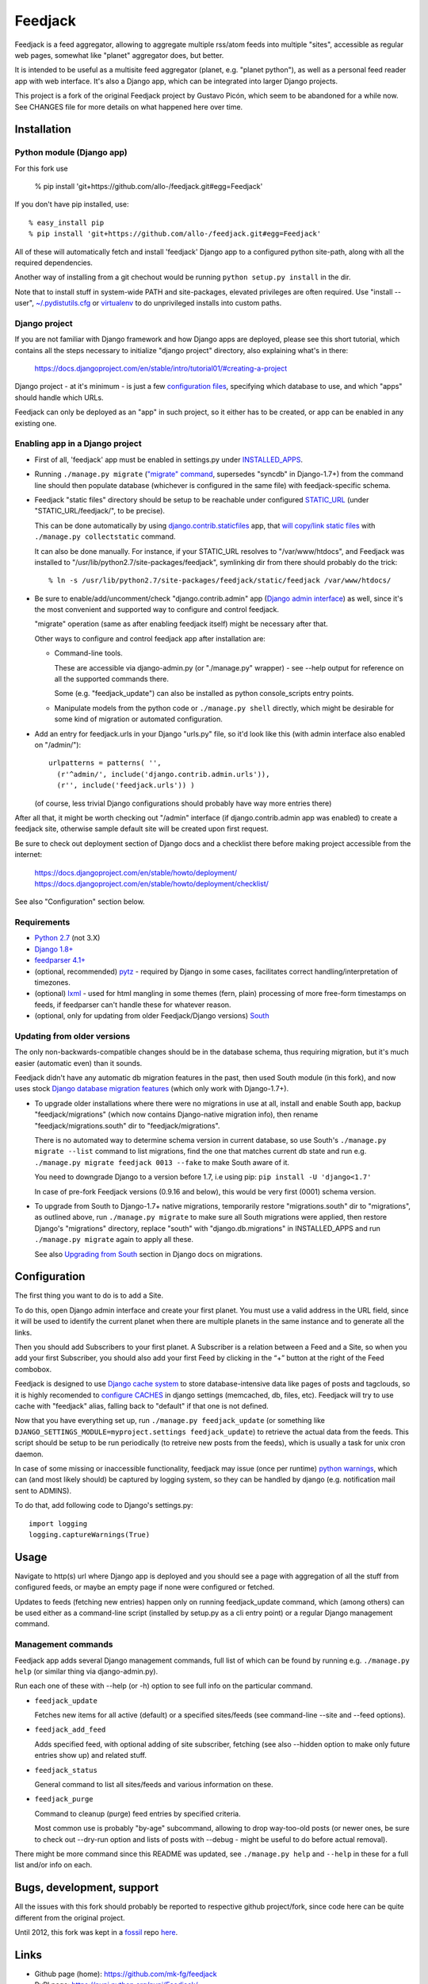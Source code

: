 
Feedjack
========

Feedjack is a feed aggregator, allowing to aggregate multiple rss/atom feeds
into multiple "sites", accessible as regular web pages, somewhat like "planet"
aggregator does, but better.

It is intended to be useful as a multisite feed aggregator (planet, e.g.
"planet python"), as well as a personal feed reader app with web interface. It's
also a Django app, which can be integrated into larger Django projects.

This project is a fork of the original Feedjack project by Gustavo Picón, which
seem to be abandoned for a while now. See CHANGES file for more details on what
happened here over time.



Installation
------------


Python module (Django app)
``````````````````````````

For this fork use

  % pip install 'git+https://github.com/allo-/feedjack.git#egg=Feedjack'

If you don't have pip installed, use::

  % easy_install pip
  % pip install 'git+https://github.com/allo-/feedjack.git#egg=Feedjack'

All of these will automatically fetch and install 'feedjack' Django app to a
configured python site-path, along with all the required dependencies.

Another way of installing from a git chechout would be running
``python setup.py install`` in the dir.

Note that to install stuff in system-wide PATH and site-packages, elevated
privileges are often required. Use "install --user", `~/.pydistutils.cfg`_ or
virtualenv_ to do unprivileged installs into custom paths.

.. _PyPI: https://pypi.python.org/pypi/Feedjack/
.. _pip: http://pip-installer.org/
.. _pip install guide: http://www.pip-installer.org/en/latest/installing.html
.. _~/.pydistutils.cfg: http://docs.python.org/install/index.html#distutils-configuration-files
.. _virtualenv: http://pypi.python.org/pypi/virtualenv


Django project
``````````````

If you are not familiar with Django framework and how Django apps are deployed,
please see this short tutorial, which contains all the steps necessary to
initialize "django project" directory, also explaining what's in there:

  https://docs.djangoproject.com/en/stable/intro/tutorial01/#creating-a-project

Django project - at it's minimum - is just a few `configuration files`_,
specifying which database to use, and which "apps" should handle which URLs.

Feedjack can only be deployed as an "app" in such project, so it either has to
be created, or app can be enabled in any existing one.

.. _configuration files: https://docs.djangoproject.com/en/dev/topics/settings/


Enabling app in a Django project
````````````````````````````````

* First of all, 'feedjack' app must be enabled in settings.py under `INSTALLED_APPS`_.

* Running ``./manage.py migrate`` (`"migrate" command`_, supersedes "syncdb" in
  Django-1.7+) from the command line should then populate database (whichever is
  configured in the same file) with feedjack-specific schema.

* Feedjack "static files" directory should be setup to be reachable under
  configured `STATIC_URL`_ (under "STATIC_URL/feedjack/", to be precise).

  This can be done automatically by using `django.contrib.staticfiles`_ app,
  that `will copy/link static files`_ with ``./manage.py collectstatic``
  command.

  It can also be done manually. For instance, if your STATIC_URL resolves to
  "/var/www/htdocs", and Feedjack was installed to
  "/usr/lib/python2.7/site-packages/feedjack",
  symlinking dir from there should probably do the trick::

    % ln -s /usr/lib/python2.7/site-packages/feedjack/static/feedjack /var/www/htdocs/

* Be sure to enable/add/uncomment/check "django.contrib.admin" app (`Django
  admin interface`_) as well, since it's the most convenient and supported way
  to configure and control feedjack.

  "migrate" operation (same as after enabling feedjack itself) might be
  necessary after that.

  Other ways to configure and control feedjack app after installation
  are:

  * Command-line tools.

    These are accessible via django-admin.py (or "./manage.py" wrapper) - see
    --help output for reference on all the supported commands there.

    Some (e.g. "feedjack_update") can also be installed as python
    console_scripts entry points.

  * Manipulate models from the python code or ``./manage.py shell`` directly,
    which might be desirable for some kind of migration or automated
    configuration.

* Add an entry for feedjack.urls in your Django "urls.py" file, so it'd look
  like this (with admin interface also enabled on "/admin/")::

    urlpatterns = patterns( '',
      (r'^admin/', include('django.contrib.admin.urls')),
      (r'', include('feedjack.urls')) )

  (of course, less trivial Django configurations should probably have way more
  entries there)

After all that, it might be worth checking out "/admin" interface (if
django.contrib.admin app was enabled) to create a feedjack site, otherwise
sample default site will be created upon first request.

Be sure to check out deployment section of Django docs and a checklist there
before making project accessible from the internet:

  | https://docs.djangoproject.com/en/stable/howto/deployment/
  | https://docs.djangoproject.com/en/stable/howto/deployment/checklist/

See also "Configuration" section below.

.. _INSTALLED_APPS: http://docs.djangoproject.com/en/stable/ref/settings/#installed-apps
.. _"migrate" command: http://docs.djangoproject.com/en/stable/ref/django-admin/#migrate-app-label-migrationname
.. _STATIC_URL: http://docs.djangoproject.com/en/dev/ref/settings/#static-url
.. _django.contrib.staticfiles: https://docs.djangoproject.com/en/stable/ref/contrib/staticfiles/
.. _will copy/link static files: https://docs.djangoproject.com/en/dev/howto/static-files/
.. _Django admin interface: https://docs.djangoproject.com/en/dev/ref/contrib/admin/


Requirements
````````````

* `Python 2.7 <http://python.org/>`__ (not 3.X)

* `Django 1.8+ <http://djangoproject.com>`__

* `feedparser 4.1+ <https://code.google.com/p/feedparser/>`__

* (optional, recommended) `pytz <http://pythonhosted.org/pytz/>`__ -
  required by Django in some cases, facilitates correct handling/interpretation
  of timezones.

* (optional) `lxml <http://lxml.de>`__ - used for html mangling in some themes
  (fern, plain) processing of more free-form timestamps on feeds, if feedparser
  can't handle these for whatever reason.

* (optional, only for updating from older Feedjack/Django versions)
  `South <http://south.aeracode.org>`__


Updating from older versions
````````````````````````````

The only non-backwards-compatible changes should be in the database schema,
thus requiring migration, but it's much easier (automatic even) than it sounds.

Feedjack didn't have any automatic db migration features in the past, then used
South module (in this fork), and now uses stock `Django database migration
features`_ (which only work with Django-1.7+).

* To upgrade older installations where there were no migrations in use at all,
  install and enable South app, backup "feedjack/migrations" (which now contains
  Django-native migration info), then rename "feedjack/migrations.south" dir to
  "feedjack/migrations".

  There is no automated way to determine schema version in current database, so
  use South's ``./manage.py migrate --list`` command to list migrations, find
  the one that matches current db state and run e.g. ``./manage.py migrate
  feedjack 0013 --fake`` to make South aware of it.

  You need to downgrade Django to a version before 1.7, i.e using pip:
  ``pip install -U 'django<1.7'``

  In case of pre-fork Feedjack versions (0.9.16 and below), this would be very
  first (0001) schema version.

* To upgrade from South to Django-1.7+ native migrations, temporarily restore
  "migrations.south" dir to "migrations", as outlined above, run
  ``./manage.py migrate`` to make sure all South migrations were applied, then
  restore Django's "migrations" directory, replace "south" with
  "django.db.migrations" in INSTALLED_APPS and run ``./manage.py migrate``
  again to apply all these.

  See also `Upgrading from South`_ section in Django docs on migrations.

.. _Django database migration features: https://docs.djangoproject.com/en/1.7/topics/migrations/
.. _Upgrading from South: https://docs.djangoproject.com/en/1.7/topics/migrations/#upgrading-from-south



Configuration
-------------

The first thing you want to do is to add a Site.

To do this, open Django admin interface and create your first planet.  You must
use a valid address in the URL field, since it will be used to identify the
current planet when there are multiple planets in the same instance and to
generate all the links.

Then you should add Subscribers to your first planet. A Subscriber is a relation
between a Feed and a Site, so when you add your first Subscriber, you should
also add your first Feed by clicking in the “+” button at the right of the Feed
combobox.

Feedjack is designed to use `Django cache system`_ to store database-intensive
data like pages of posts and tagclouds, so it is highly recomended to
`configure CACHES`_ in django settings (memcached, db, files, etc). Feedjack
will try to use cache with "feedjack" alias, falling back to "default" if that
one is not defined.

Now that you have everything set up, run ``./manage.py feedjack_update`` (or
something like ``DJANGO_SETTINGS_MODULE=myproject.settings feedjack_update``) to
retrieve the actual data from the feeds. This script should be setup to be run
periodically (to retreive new posts from the feeds), which is usually a task for
unix cron daemon.

In case of some missing or inaccessible functionality, feedjack may issue (once
per runtime) `python warnings`_, which can (and most likely should) be captured
by logging system, so they can be handled by django (e.g. notification mail sent
to ADMINS).

To do that, add following code to Django's settings.py::

  import logging
  logging.captureWarnings(True)

.. _Django cache system: https://docs.djangoproject.com/en/dev/topics/cache/
.. _configure CACHES: http://docs.djangoproject.com/en/dev/topics/cache/#setting-up-the-cache
.. _python warnings: http://docs.python.org/library/warnings.html


Usage
-----

Navigate to http(s) url where Django app is deployed and you should see a page
with aggregation of all the stuff from configured feeds, or maybe an empty page
if none were configured or fetched.

Updates to feeds (fetching new entries) happen only on running feedjack_update
command, which (among others) can be used either as a command-line script
(installed by setup.py as a cli entry point) or a regular Django management
command.


Management commands
```````````````````

Feedjack app adds several Django management commands, full list of which can be
found by running e.g. ``./manage.py help`` (or similar thing via
django-admin.py).

Run each one of these with --help (or -h) option to see full info on the
particular command.

* ``feedjack_update``

  Fetches new items for all active (default) or a specified sites/feeds
  (see command-line --site and --feed options).

* ``feedjack_add_feed``

  Adds specified feed, with optional adding of site subscriber, fetching (see
  also --hidden option to make only future entries show up) and related stuff.

* ``feedjack_status``

  General command to list all sites/feeds and various information on these.

* ``feedjack_purge``

  Command to cleanup (purge) feed entries by specified criteria.

  Most common use is probably "by-age" subcommand, allowing to drop way-too-old
  posts (or newer ones, be sure to check out --dry-run option and lists of posts
  with --debug - might be useful to do before actual removal).

There might be more command since this README was updated, see ``./manage.py
help`` and ``--help`` in these for a full list and/or info on each.



Bugs, development, support
--------------------------

All the issues with this fork should probably be reported to respective github
project/fork, since code here can be quite different from the original project.

Until 2012, this fork was kept in a `fossil <http://www.fossil-scm.org/>`__ repo
`here <http://fraggod.net/code/fossil/feedjack/>`__.



Links
-----

* Github page (home): https://github.com/mk-fg/feedjack

* PyPI page: https://pypi.python.org/pypi/Feedjack/

* Original feedjack project links

  * Bitbucket repository: http://code.tabo.pe/feedjack/
  * Github mirror: https://github.com/tabo/feedjack
  * Website (now offline, it seems): http://www.feedjack.org/

* Other known forks

  * https://github.com/cato-/django-feedjack
  * https://github.com/squarepegsys/feedjack
  * https://code.google.com/p/feedjack-extension/
